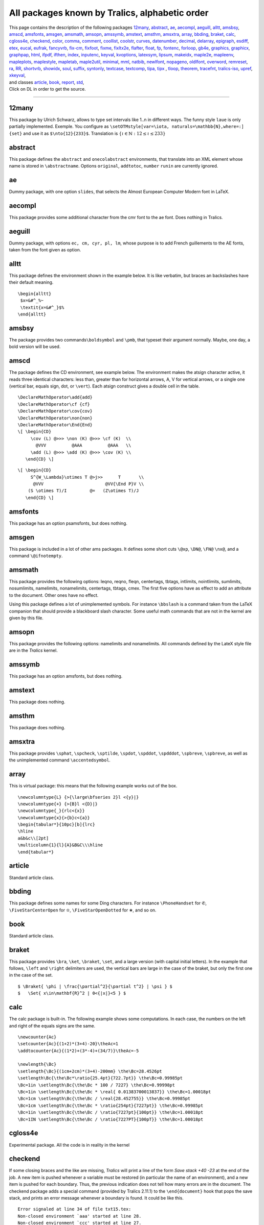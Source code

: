 ===============================================
All packages known by Tralics, alphabetic order
===============================================

| This page contains the description of the following packages
  `12many <#p12many>`__, `abstract <#abstract>`__, `ae <#ae>`__,
  `aecompl <#aecompl>`__, `aeguill <#aeguill>`__, `alltt <#alltt>`__,
  `amsbsy <#amsbsy>`__, `amscd <#amscd>`__, `amsfonts <#amsfonts>`__,
  `amsgen <#amsgen>`__, `amsmath <#amsmath>`__, `amsopn <#amsopn>`__,
  `amssymb <#amssymb>`__, `amstext <#amstext>`__, `amsthm <#amsthm>`__,
  `amsxtra <#amsxtra>`__, `array <#array>`__, `bbding <#bbding>`__,
  `braket <#braket>`__, `calc <#calc>`__, `cgloss4e <#cgloss4e>`__,
  `checkend <#checkend>`__, `color <#color>`__, `comma <#comma>`__,
  `comment <#comment>`__, `coollist <#cool>`__, `coolstr <#cool>`__,
  `curves <#curves>`__, `datenumber <#datenumber>`__,
  `decimal <#decimal>`__, `delarray <#delarray>`__,
  `epigraph <#epigraph>`__, `esdiff <#esdiff>`__, `etex <#etex>`__,
  `eucal <#eucal>`__, `eufrak <#eufrak>`__, `fancyvrb <#fancyvrb>`__,
  `fix-cm <#fix-cm>`__, `fixfoot <#fixfoot>`__, `fixme <#fixme>`__,
  `fixltx2e <#fixltx2e>`__, `flafter <#flafter>`__, `float <#float>`__,
  `fp <#fp>`__, `fontenc <#fontenc>`__, `forloop <#forloop>`__,
  `gb4e <#gb4e>`__, `graphics, graphicx <#graphicx>`__,
  `graphpap <#graphpap>`__, `html <#html>`__, `ifpdf <#ifpdf>`__,
  `ifthen <#ifthen>`__, `index <#index>`__, `inputenc <#inputenc>`__,
  `keyval <#keyval>`__, `kvoptions <#voptionsl>`__,
  `latexsym <#latexsym>`__, `lipsum <#lipsum>`__,
  `makeidx <#makeidx>`__, `maple2e <#maple>`__, `mapleenv <#maple>`__,
  `mapleplots <#maple>`__, `maplestyle <#maple>`__,
  `mapletab <#maple>`__, `maple2util <#maple>`__,
  `minimal <#minimal>`__, `mml <#mml>`__, `natbib <#natbib>`__,
  `newlfont <#newlfont>`__, `nopageno <#nopageno>`__,
  `oldlfont <#oldlfont>`__, `overword <#overword>`__,
  `remreset <#remreset>`__, `ra <#ra>`__, `RR <#RR>`__,
  `shortvrb <#shortvrb>`__, `showidx <#showidx>`__, `soul <#soul>`__,
  `suffix <#suffix>`__, `syntonly <#syntonly>`__,
  `textcase <#textcase>`__, `textcomp <#textcomp>`__, `tipa,
  tipx <#tipa>`__ , `tloop <#tloop>`__, `theorem <#theorem>`__,
  `tracefnt <#tracefnt>`__, `tralics-iso <#tralics-iso>`__,
  `upref <#upref>`__, `xkeyval <#xkeyval>`__,
| and classes `article <#article>`__, `book <#book>`__,
  `report <#report>`__, `std <#std>`__,
| Click on DL in order to get the source.

--------------

.. _p12many:

12many
------

This package by Ulrich Schwarz, allows to type set intervals like 1..n
in different ways. The funny style ``laue`` is only partially
implemented. Exemple. You configure as
``\setOTMstyle[var=\iota, naturals=\mathbb{N},where=:] {set}`` and use
it as ``$\nto{12}{233}$``. Translation is
:math:`\left\{ \iota \in {\mathbb{N}}:12 \leq \iota \leq 233 \right\}`

.. _abstract:

abstract
--------

This package defines the ``abstract`` and ``onecolabstract``
environments, that translate into an XML element whose name is stored in
``\abstractname``. Options ``original``, ``addtotoc``, ``number``
``runin`` are currently ignored.

.. _ae:

ae
--

Dummy package, with one option ``slides``, that selects the Almost
European Computer Modern font in LaTeX.

.. _aecompl:

aecompl
-------

This package provides some additional character from the cmr font to the
ae font. Does nothing in Tralics.

.. _aeguill:

aeguill
-------

Dummy package, with options ``ec, cm, cyr, pl, lm``, whose purpose is to
add French guillements to the AE fonts, taken from the font given as
option.

.. _alltt:

alltt
-----

This package defines the environment shown in the example below. It is
like verbatim, but braces an backslashes have their default meaning.

.. container:: ltx-source

   ::

      \begin{alltt}
       $x=&#^_%~
       \textit{x=&#^_}$%
      \end{alltt}

.. _amsbsy:

amsbsy
------

The package provides two commands\ ``\boldsymbol`` and ``\pmb``, that
typeset their argument normally. Maybe, one day, a bold version will be
used.

.. _amscd:

amscd
-----

The package defines the CD environment, see example below. The
environment makes the atsign character active, it reads three identical
characters: less than, greater than for horizontal arrows, A, V for
vertical arrows, or a single one (vertical bar, equals sign, dot, or
``\vert``). Each atsign construct gives a double cell in the table.

.. container:: ltx-source

   ::

      \DeclareMathOperator\add{add}
      \DeclareMathOperator\cf {cf}
      \DeclareMathOperator\cov{cov}
      \DeclareMathOperator\non{non}
      \DeclareMathOperator\End{End}
      \[ \begin{CD}
           \cov (L) @>>> \non (K) @>>> \cf (K)  \\
             @VVV          @AAA          @AAA   \\
           \add (L) @>>> \add (K) @>>> \cov (K) \\
         \end{CD} \]

.. container:: ltx-source

   ::

      \[ \begin{CD}
           S^{W_\Lambda}\otimes T @>j>>      T       \\
            @VVV                        @VV{\End P}V \\
          (S \otimes T)/I         @=   (Z\otimes T)/J
         \end{CD} \]

.. _amsfonts:

amsfonts
--------

This package has an option psamsfonts, but does nothing.

.. _amsgen:

amsgen
------

This package is included in a lot of other ams packages. It defines some
short cuts ``\@xp``, ``\DN@``, ``\FN@`` ``\nx@``, and a command
``\@ifnotempty``.

.. _amsmath:

amsmath
-------

This package provides the following options: leqno, reqno, fleqn,
centertags, tbtags, intlimits, nointlimits, sumlimits, nosumlimits,
namelimits, nonamelimits, centertags, tbtags, cmex. The first five
options have as effect to add an attribute to the document. Other ones
have no effect.

Using this package defines a lot of unimplemented symbols. For instance
``\bbslash`` is a command taken from the LaTeX companion that should
provide a blackboard slash character. Some useful math commands that are
not in the kernel are given by this file.

.. _amsopn:

amsopn
------

This package provides the following options: namelimits and
nonamelimits. All commands defined by the LateX style file are in the
*Tralics* kernel.

.. _amssymb:

amssymb
-------

This package has an option amsfonts, but does nothing.

.. _amstext:

amstext
-------

This package does nothing.

.. _amsthm:

amsthm
------

This package does nothing.

.. _amsxtra:

amsxtra
-------

This package provides ``\sphat``, ``\spcheck``, ``\sptilde``,
``\spdot``, ``\spddot``, ``\spdddot``, ``\spbreve``, ``\spbreve``, as
well as the unimplemented command ``\accentedsymbol``.

array
-----

This is virtual package: this means that the following example works out
of the box.

.. container:: ltx-source

   ::

      \newcolumntype{L} {>{\large\bfseries 2}l <{y}|}
      \newcolumntype{+} {>{B}l <{D}|}
      \newcolumntype{_}{rlc<{x}}
      \newcolumntype{x}{>{b}c<{a}}
      \begin{tabular*}{10pc}[b]{lrc}
      \hline
      a&b&c\\[2pt]
      \multicolumn{1}{l}{A}&B&C\\\hline
      \end{tabular*}

.. _article:

article
-------

Standard article class.

.. _bbding:

bbding
------

This package defines some names for some Ding characters. For instance
``\PhoneHandset`` for ✆, ``\FiveStarCenterOpen`` for ✫,
``\FiveStarOpenDotted`` for ✬, and so on.

.. _book:

book
----

Standard article class.

.. _braket:

braket
------

This package provides ``\bra``, ``\ket``, ``\braket``, ``\set``, and a
large version (with capital initial letters). In the example that
follows, ``\left`` and ``\right`` delimiters are used, the vertical bars
are large in the case of the braket, but only the first one in the case
of the set.

.. container:: ltx-source

   ::

      $ \Braket{ \phi | \frac{\partial^2}{\partial t^2} | \psi } $
      $   \Set{ x\in\mathbf{R}^2 | 0<{|x|}<5 } $

calc
----

The calc package is built-in. The following example shows some
computations. In each case, the numbers on the left and right of the
equals signs are the same.

.. container:: ltx-source

   ::

      \newcounter{Ac}
      \setcounter{Ac}{(1+2)*(3+4)-20}\theAc=1
      \addtocounter{Ac}{(1*2)+(3*-4)+(34/7)}\theAc=-5

      \newlength{\Bc}
      \setlength{\Bc}{(1cm+2cm)*(3+4)-200mm} \the\Bc=28.4526pt
      \setlength\Bc{\the\Bc*\ratio{25.4pt}{722.7pt}} \the\Bc=0.99985pt
      \Bc=1in \setlength\Bc{\the\Bc * 100 / 7227} \the\Bc=0.99998pt
      \Bc=1in \setlength\Bc{\the\Bc * \real{ 0.01383700013837}} \the\Bc=1.00018pt
      \Bc=1cm \setlength\Bc{\the\Bc / \real{28.452755}} \the\Bc=0.99985pt
      \Bc=1cm \setlength\Bc{\the\Bc * \ratio{254pt}{7227pt}} \the\Bc=0.99985pt
      \Bc=1in \setlength\Bc{\the\Bc / \ratio{7227pt}{100pt}} \the\Bc=1.00018pt
      \Bc=1IN \setlength\Bc{\the\Bc / \ratio{7227PT}{100pT}} \the\Bc=1.00018pt  

.. _cgloss4e:

cgloss4e
--------

Experimental package. All the code is in reality in the kernel

.. _checkend:

checkend
--------

If some closing braces and the like are missing, *Tralics* will print a
line of the form *Save stack +40 -23* at the end of the job. A new item
is pushed whenever a variable must be restored (in particular the name
of an environment), and a new item is pushed for each boundary. Thus,
the previous indication does not tell how many errors are in the
document. The checkend package adds a special command (provided by
Tralics 2.11.1) to the ``\end{document}`` hook that pops the save stack,
and prints an error message whenever a boundary is found. It could be
like this.

.. container:: tty_out

   ::

      Error signaled at line 34 of file txt15.tex:
      Non-closed environment `aaa' started at line 28.
      Non-closed environment `ccc' started at line 27.
      Non-closed brace started at line 26.

.. _color:

color
-----

Support for colors in Tralics. Options debugshow, usenames, monochrome
are ignored. There are some driver options (dvips, xdvi, etc), all
ignored. Options dvipsnames or nodvipsnames tell whether some color like
Red are defined. Default depends on the driver.

.. _comma:

comma
-----

This package provides a command ``\commaform`` that typesetsthe content
of a counter with a comma very three digits; in fact it uses the content
of ``\commaformtoken``. The internal command ``\@commaform`` takes as
argument a number (or a reference to counter register). Example

.. container:: ltx-source

   ::

      \makeatletter\let\Commaform\@commaform\makeatother
      \countdef\CT0

      \setcounter{page}{12345}\commaform{page}
      \setcounter{page}{123456}\commaform{page}
      \setcounter{page}{1234567}\commaform{page}
      \CT=12345678 \Commaform\CT
      \def\commaformtoken{ }
      \Commaform{1234567890123456789012345678901234567890}

Translation

.. container:: xml_out

   ::

      12,345
      123,456
      1,234,567
      12,345,678
      1 234 567 890 123 456 789 012 345 678 901 234 567 890

.. _comment:

comment
-------

Implements ``\includecomment`` and ``\excludecomment`` as provided by
the html package.

.. _cool:

coollist
--------

coolstr
-------

These packages provide some functionalities for strings and lists

.. container:: ltx-source

   ::

      \ifstrleneq{abc}{3}{OK}{\error}
      \ifstrleneq{abc}{4}{\error}{OK}
      \strlen{abc} % typesets 3 
      \strlenstore{abc}{chapter} % stores 3 in the chapter counter
      \strchar{abcd}{3} % typesets third char of string, namely c 
      \substr{abcdefgh}{2}{3}  % typesets cde 
      \isdecimal{-2.345}{T} % sets boolean T to true 
      \isdecimal{2.345e6}{T} % sets boolean T to false 
      \isnumeric{2.345e6}{T} % sets boolean T to true 
      \isint{2.345e6}{T} % sets boolean T to false 
      \isint{-2345}{T} % sets boolean T to true 

      \listlen{1,2,3,4,5,6}% typesets 6 
      \listlenstore{chapter}{1,2,3,4}% stores 3 in the chapter counter
      \listval{11,22,33,44}{3}% typesets 33 
      \liststore{1,2,3,4}{temp}% fills \tempi;\tempii;\tempiii;\tempiv. 

.. _curves:

curves
------

The package defines commands like ``\curve``, ``\tagcurve`` etc.

.. _datenumber:

datenumber
----------

Provides functionalities on dates. You can set a date, for instance the
first of March 2008 by ``\setdatenumber{2008}{3}{1}``, manipulate it, so
that ``\prevdate\datedate`` gives 29th February 2008. The default
language is selected by a package option, but you can change it, for
instance ``\dateselectlanguage {USenglish} \datedate`` gives February
29, 2008.

.. _decimal:

decimal
-------

This package makes a dot active in math mode, transted as ``\cdot``. Use
``\.`` as a normal dot. Example
``$\left(  1.25 >0\.\right. \hbox{text\.s.}$``.

.. _delarray:

delarray
--------

The package defines the environment used in the example below. In LaTeX,
it redefines the array environment, but this is currently impossible in
Tralics.

.. container:: ltx-source

   ::

      $
      \begin{delarray}({cc})
      a&b\\c&d
      \end{delarray}
      $

.. _epigraph:

epigraph
--------

This package implements the ``\epigraph`` command and the ``epigraphs``
environment.

.. container:: ltx-source

   ::

      \epigraph{Example is the school of mankind, and they will learn at no other}
      {\textit{Letters on a Regicide Peace}\\ \textsc{Edmond Burke}}
      \begin{epigraphs}
      \qitem{A text}{An author}
      \qitem{A second text}{An author}
      \end{epigraphs}

Translation

.. container:: xml_out

   ::

      <epigraph>
        <epitext rend='flushleft'>
          Example is the school of mankind, and they will learn at no other
        </epitext>
        <episource rend='flushright'>
          <hi rend='it'>Letters on a Regicide Peace</hi>
          <newline/> 
         <hi rend='sc'>Edmond Burke</hi>
       </episource>
      </epigraph>
      <epigraphs>
        <epitext rend='flushleft'>A text</epitext>
        <episource rend='flushright'>An author</episource>
        <epitext rend='flushleft'>A second text</epitext>
        <episource rend='flushright'>An author</episource>
      </epigraphs>

.. _esdiff:

esdiff
------

This package lets you say ``$\diff{f}{x}$``, ``$\diff*[2]{g}{y}{0}}$``
and ``$\diffp{f}{{x}{y^2}}$``.

.. _etex:

etex
----

The etex package is a basic interface to some primitives provided by
eTeX. It provides some commands like ``\globcount``, ``\loccount``,
``\globcountblk``, and ``\loccountblk`` that are not yet implemented in
*Tralics*, and options ``localalloclog`` ``localallocnolog``,
``localallocshow`` that can be used for debugging purposes. The option
``noalloc`` is specific to *Tralics*, it inhibits the creation of these
commands that you cannot use. The package also redefines the way how
registers are allocated (not done in *Tralics*, since ``\newdimen`` and
the like can use 1024 registers.

The package provides ``\loggingall`` that is the same as
``\tracingall``, but without printing anything on the terminal, and
``\tracingnone`` that removes tracing; note that these three commands
change the counters associated to tracing: macros, output, commands,
restores, assigns, math, but nothing else (not used by *Tralics*). The
package provides a ``\eTeX`` command, and symbolic names for grouptypes,
interactionmodes, nodetypes, and iftypes provided that the option is
selected.

In the example that follows, the last call to ``\F`` is likely to
produce an error message, because *Tralics* handles all boxes alike.

.. container:: ltx-source

   ::

      %\usepackage[grouptypes,iftypes]{etex}
      \def\F#1{\ifnum\currentgrouptype=#1\else\typeout{Bug \string#1}\fi}
      \F\bottomleveltype{\F\simplegrouptype\begingroup\F\semisimplegrouptype
      \hbox{\F\hboxgrouptype}\endgroup}

      \def\G#1{\edef\x{\the\currentiftype}\ifnum\x=#1\else\typeout{Bug \string#1}\fi}
      \if00\G\charif\fi\ifx00\G\xif\fi \ifnum0=0 \G\numif\fi

.. _eucal:

eucal
-----

This package defines options psamsfonts, mathcal and mathsrc. It defines
``\EuScript`` as a synonym to ``\mathcal``.

.. _eufrak:

eufrak
------

This package defines option psamsfonts. It defines ``\EuFrak`` as a
synonym to ``\mathfrak``.

.. _fancyvrb:

fancyvrb
--------

This package provides ``\DefineVerbatimEnvironment`` and some keywords
used for the *Tralics* documentation. The real code is defined in the
kernel.

.. _fix-cm:

fix-cm
------

Dummy package.

.. _fixfoot:

fixfoot
-------

Provides command ``\DeclareFixedFootnote``.

.. _fixme:

fixme
-----

Provides commands like ``\fixme``.

.. _fixltx2e:

fixltx2e
--------

Dummy package.

.. _flafter:

flafter
-------

Dummy package.

.. _float:

float
-----

This package provides the ``\newfloat`` command.

.. _fp:

fp
--

All operations defined by the fp package are implemented in C++. The two
options ``nomessages`` and ``debug`` do nothing. In the example below
``\foo`` and ``\xfoo`` contain -84, assuming that ``\mthree`` holds -3,
and ``\yfoo`` has the value indicated.

.. container:: ltx-source

   ::

      \FPupn\foo{ 3 abs mthree abs 3 sgn 10 * mthree sgn 100 * + + +}\testeq\foo{-84.}
      \FPeval\xfoo{abs(3) + abs(-3) + (sgn(3)* 10) + (sgn(-3) * 100)}\testeq\xfoo{-84.
      \def\yfoo{1}
      \def\xbar#1 #2{\FPmul\yfoo{\yfoo}{#1}%
         \let\next\xbar\ifx#2\relax\let\next\relax\fi\next#2}
      \xbar 2 3 4 5 6 7 8 9 10 11 12 13 14 15 16 17 18 19 \relax
      %\yfoo is 121645100408832000.

.. _fontenc:

fontenc
-------

Dummy package.

.. _forloop:

forloop
-------

Provides ``\forloop``.

.. _gb4e:

gb4e
----

Experimental package. Loads cgloss4e

.. _graphicx:

graphics
--------

The ``\includegraphics`` command is built-in in *Tralics* with the
semantics of the graphicx package. A few related commands
(``\resizebox``, ``\reflectbox``, ``\resizebox``) are defined by the
graphics package. The three commands ``\graphicspath``,
``\DeclareGraphicsExtensions`` and ``\DeclareGraphicsRule`` are also
defined but their arguments are ignored. The graphicx package loads
keyval if needed, it defines ``\rotatebox`` and allows declarations as
``\setkeys{Gin}{width=20pt}``.

.. _graphpap:

graphpap
--------

Dummy package.

.. _html:

html
----

This package provides some commands like ``\htmladdfnormallink`` that
are variants of ``\href``, environments like ``htmlonly`` that behave as
comments, and a lot of other functions that do nothing.

.. _ifpdf:

ifpdf
-----

Provides a boolean ``\iffpdf`` whose value is false.

.. _ifthen:

ifthen
------

The ``\ifthenelse`` command is builtin. This package provides a variant
``\Ifthenelse`` that redefines ``\value`` in a strange way (the same as
the LaTeX code).

.. container:: ltx-source

   ::

      \newcommand{\QU}[2]{%
      \ifthenelse {
        \(\equal{#1}{ENG} \and \equal{#2}{yes} \)
           \or
        \(\equal{#1}{FRE} \and \equal{#2}{oui} \)
      }{``OK''}{``not OK''}}
      You agree \QU{ENG}{yes} or don't \QU{ENG}{no}. 
      D'accord \QU{FRE}{oui} ou pas \QU{FRE}{non}. 

.. _index:

index
-----

This package provides a multiple index mechanism. You can declare a new
index via ``\newindex``, add an attribute to the index via
``\addattributetoindex``, and use the commands ``\printindex`` or
``\index`` with an optional argument.

.. container:: ltx-source

   ::

      \newindex{A}{}{}{Second Index}
      \addattributetoindex[A]{head}{Second Index}
      \printindex[A]
      Text\index[A]{Foo} 
      and more text\index[A]{FOO!Bar}

.. _inputenv:

inputenc
--------

This package recognises options utf8, latin1, ascii, ansinew, applemac,
cp1250, cp1252, cp1257, cp437, cp437de, cp865, cp850, cp852, cp858,
decmulti, latin10, latin2, latin3, latin4, latin5, latin9, macce, next.
It defines ``\IeC``, and a command ``\inputencoding`` a command that
takes as argument an encoding name defined as an option, and uses this
as enconding for the current file.

.. _keyval:

keyval
------

This package implements a system of defining and using sets of
parameters, which are set using the syntax ``key=value``. It requires at
lest version 2.11.1, since the ``\define@key`` command is written in
C++. It takes 3 arguments (plus an optional one), see example below. The
parser of ``\setkeys`` is also builtin. It splits a sequence of tokens
at commas, and for each subsequence, splits into a key=val pair. Spaces
are removed around the key and the value, as well as a pair of braces,
as shown be the example. The package has an option that says wether an
undefined key is an error (default) or just a warning.

.. container:: ltx-source

   ::

      \makeatletter
      \define@key{kv}{foo}{\Foo{#1}} %% foo=x calls \Foo{x}
      \define@key{kv}{bar}[dbar]{\Bar{#1}} %% bar,bar=y calls \Bar with dbar or y.
      \makeatother 

      \def\Foo#1{{seen#1in Foo}}
      \def\Bar#1{seen#1in Bar}
      \setkeys{kv}{foo = 1, bar = 2, bar}
      \setkeys{kv}{ foo = {\it x }, foo = {{\it y} }, }

Translation

.. container:: xml_out

   ::

      <p>seen1in Fooseen2in Barseendbarin Bar
      seen<hi rend='it'>x in Foo</hi>seen<hi rend='it'>y</hi> in Foo</p>

.. _kvoptions:

kvoptions
---------

This package defines ``\DeclareBoolOption``,
``\DeclareComplementaryOption``, ``\DeclareStringOption``,
``\DeclareVoidOptions`` that can be used in a package. There is also a
command ``\DisableKeyvalOption`` that allows you to disable an option.

.. _latexsym:

latexsym
--------

Dummy package.

.. _lipsum:

lipsum
------

This package provides a command that can be used as ``\lipsum``,
``\lipsum[10-14]``, or ``\lipsum[12]``, and produces some paragraphs
from a dummy text. The command ``\setlipsumdefault`` can be used to set
the range if no argument is given (default is 1-7), valid range is 1 to
150.

.. _makeidx:

makeidx
-------

This package defines ``\see``, ``\seealso``, ``\seename``, and
``\alsoname``.

.. _maple:

maple2e, mapleenv, mapleplots, maplestyle, mapletab, mapleutil
--------------------------------------------------------------

A bunch of experimental packages that can be used to typeset code
generated by maple

.. _minimal:

minimal
-------

This is a dummy class.

.. _mml:

mml
---

This package provides a lot of commands, for instance ``\mmlIntegers``
that produces <integers> it can be used in math mode, for content markup
MathML.

.. _natbib:

natbib
------

Provides features of natbib.sty

.. container:: ltx-source

   ::

      \citeyear{xml} \citeauthor{xml} \citefullauthor{xml}
      \cite{xml}\cite{xml}

.. _newlfont:

newlfont
--------

Provides redefinition of commands like ``\rm``.

.. _nopageno:

nopageno
--------

This adds the attribute pair ``page-numbering='false'`` to the root
element.

.. _oldlfont:

oldlfont
--------

Dummy package.

.. _overword:

overword
--------

This package provides two macros which can be used as building blocks
for the parsing of text. It forms part of the Calendar package, but is
written as a discrete module that may be used in other packages as well.
An example of use is given at the end of the package.

.. _ra:

ra
--

Files needed for typeseting Inria's Activity Report. Since 2007, there
is a class file for each year, named ``ra2007``, etc. It has no option.
This class loads the ``ra`` package, with some options, depending on the
year. The package defines ``\persA``, ``\persB``, see documentation, and
make ``\pers`` equivalent to ``\persB``, unless option ``old`` is given,
case where ``\persA`` is used. The option ``catperso`` defines a
catperso environment. Four environments ``participantXXX`` are defined
(see `documentation <doc-p.html#env-participant>`__) where XXX is empty,
or ``s`` or ``e`` or ``es``. By default, they are identical, producing a
``participants`` element; using option ``participant`` changes this: the
name of the XML element is the name of the environment.

.. _report:

report
------

Standard article class.

.. _remreset:

remreset
--------

If you say ``\newcounter{C}[A]`` then counter C is reset whenever
counter A is stepped. The package provides the construction
``\@removefromreset{C}{A}``, that removes C from the list of counters to
be reset. Note the invsere construction ``\@addtoreset{C}{A}`` is
implemented by default.

.. _RR:

RR
--

The package needed for typeseting Inria's Research Reports

.. _shortvrb:

shortvrb
--------

Defines ``\MakeShortVerb`` and ``\DeleteShortVerb\`` in terms of
primitives ``\DefineShortVerb`` and ``\UndefineShortVerb``.

.. _showidx:

showidx
-------

Dummy package.

soul
----

Some commands from this package are built-in.

.. _std:

std
---

This is not a class/package, but a file shared between different classes

.. _suffix:

suffix
------

Package by D. Kastrup. It allows to construct macros with suffixes; in
the example that follows, we have a ``\snarf`` command, and extend it
twice. We use it, put the content in a box, and print the box. We then
show the command, so as to see how it is redefined. The last two lines
contain two macros that can be used to get the name of the commands that
do the real job.

.. container:: ltx-source

   ::

      \def\snarf#1{A#1}
      \WithSuffix\long\def\snarf[#1]{B#1}
      \WithSuffix\long\def\snarf(#1){C#1}
      \setbox0\hbox{\snarf{1}\snarf[2]\snarf(3)\snarf=4}
      \showbox0
      \show\snarf
      \expandafter\show\csname\SuffixName\snarf[\endcsname
      \expandafter\show\csname\NoSuffixName\snarf\endcsname

This is what *Tralics* prints on the terminal. Note the funny names.

.. container:: tty_out

   ::

      A1B2C3A=4=
      \snarf=\protected macro: ->\WSF@suffixcheck \snarf .
      \WSF:\snarf the character [=\long macro: #1]->B#1.
      \WSF:\snarf=macro: #1->A#1.

.. _syntonly:

syntonly
--------

Dummy package.

.. _textcase:

textcase
--------

This package implements ``\MakeTextUppercase`` and
``\MakeTexLowercase``, as well as ``\NoCaseChange``. In the example that
follows, the first line should be translated as ``foo Bar $Xy$``. The
package has a single option: overload, when used, it redefines
``\MakeUppercase`` and ``\MakeLowercase``. Without the option, the
second math formula is in uppercase, with it, it is lowercase.

.. container:: ltx-source

   ::

      \MakeTextLowercase{Foo \NoCaseChange{Bar} $Xy$ }
      \MakeUppercase{Foo $Xy$ }

.. _textcomp:

textcomp
--------

This package declares options: full, almostfull, euro, safe, force, and
warn. It does defines some commans like ``\textsevenoldstyle`` to
translate into ``<char name='sevenoldstyle'/>``. There is no Unicode
characters for these TeX characters.

.. _tipa:

tipa
----

The tipa package provides some characters and accents used for IPA
(International Phonetic Alphabet). The tipx package contains additional
commands. In LaTeX, two font encodings T3 and TS3 are associated to
these package, and ``\textipa{SO""}`` produces the same as
``\textesh\textopeno\textsecstress``. This mechanism is not yet
implemented. See `HERE <doc-a.html#accents>`__ for some examples.
Options extra, tone, T1, noenc, do nothing. Option safe is used by
default. If you want unsafe mode, use the command ``\tipaunsafemode``.

.. _tloop:

tloop
-----

This package provides the function ``\tloop`` with two arguments, range
and code. The range is fully expanded, should be of the form a-b; The
internal counter ``\tloop@ctr`` ranges from a to b inclusive (at least
one iteration is performed). The loop in the following example produces
``3=iii 4=iv 5=v``.

.. container:: ltx-source

   ::

      \count0=3 \count1=5 
      \def\range{\the\count0-\the\count1}
      \makeatletter
      \tloop\range{\the\tloop@ctr=\romannumeral\tloop@ctr\space}
      \tloop{1-3}{{\Tloop{1-3}{\the\tloop@ctr\the\Tloop@ctr\space }}}

The package provides also ``\Tloop`` that is similar; this allows you to
put loops into loops. The example that follows creates a 3x3 table with
ij at row i column j.

.. container:: ltx-source

   ::

      \def\x{}
      \def\addtox#1{\xdef\x{\x#1}}
      \tloop{1-3}{\ifnum\tloop@ctr>1\addtox{\\}\fi
                 {\Tloop{1-3}{\ifnum\Tloop@ctr>1\addtox{&}\fi
                  \addtox{\the\tloop@ctr\the\Tloop@ctr}}}}
      \begin{tabular}{ccc}\x\end{tabular}

.. _theorem:

theorem
-------

This is a virtual package. The example that follows requires no package
at all.

.. container:: ltx-source

   ::

      \theorembodyfont{\sl}
      \theoremstyle{break}
      \newtheorem{Cor}{Corollary}
      \setcounter{section}{17}
      \newtheorem{Exa}{Example}[section]
      \begin{Cor}
       This is a sentence typeset in the theorem environment \texttt{Cor}.
      \end{Cor}
      \begin{Exa}
       This is a sentence typeset in the theorem environment \texttt{Exa}.
      \end{Exa}

.. _titlepage:

titlepage
---------

This package implements some commands that can be used for a thesis
title page.

.. _tracefnt:

tracefnt
--------

This package declares options: errorshow, warningshow, infoshow,
debugshow, loading, infoshow, and pausing. It does nothing.

.. _tralics-iso:

tralics-iso
-----------

This package defines a lot of commands like ``\mathslarr`` that should
be used in math mode; translation is something like &#x2190; This
character is called \`Leftwards arrow' in the Unicode documentation and
\`short left arrow' in the iso9573-13, hence the command name. Your
browser may show the character as ←.

.. _upref:

upref
-----

Dummy package.

.. _xkeyval:

xkeyval
-------

Dummy package.
